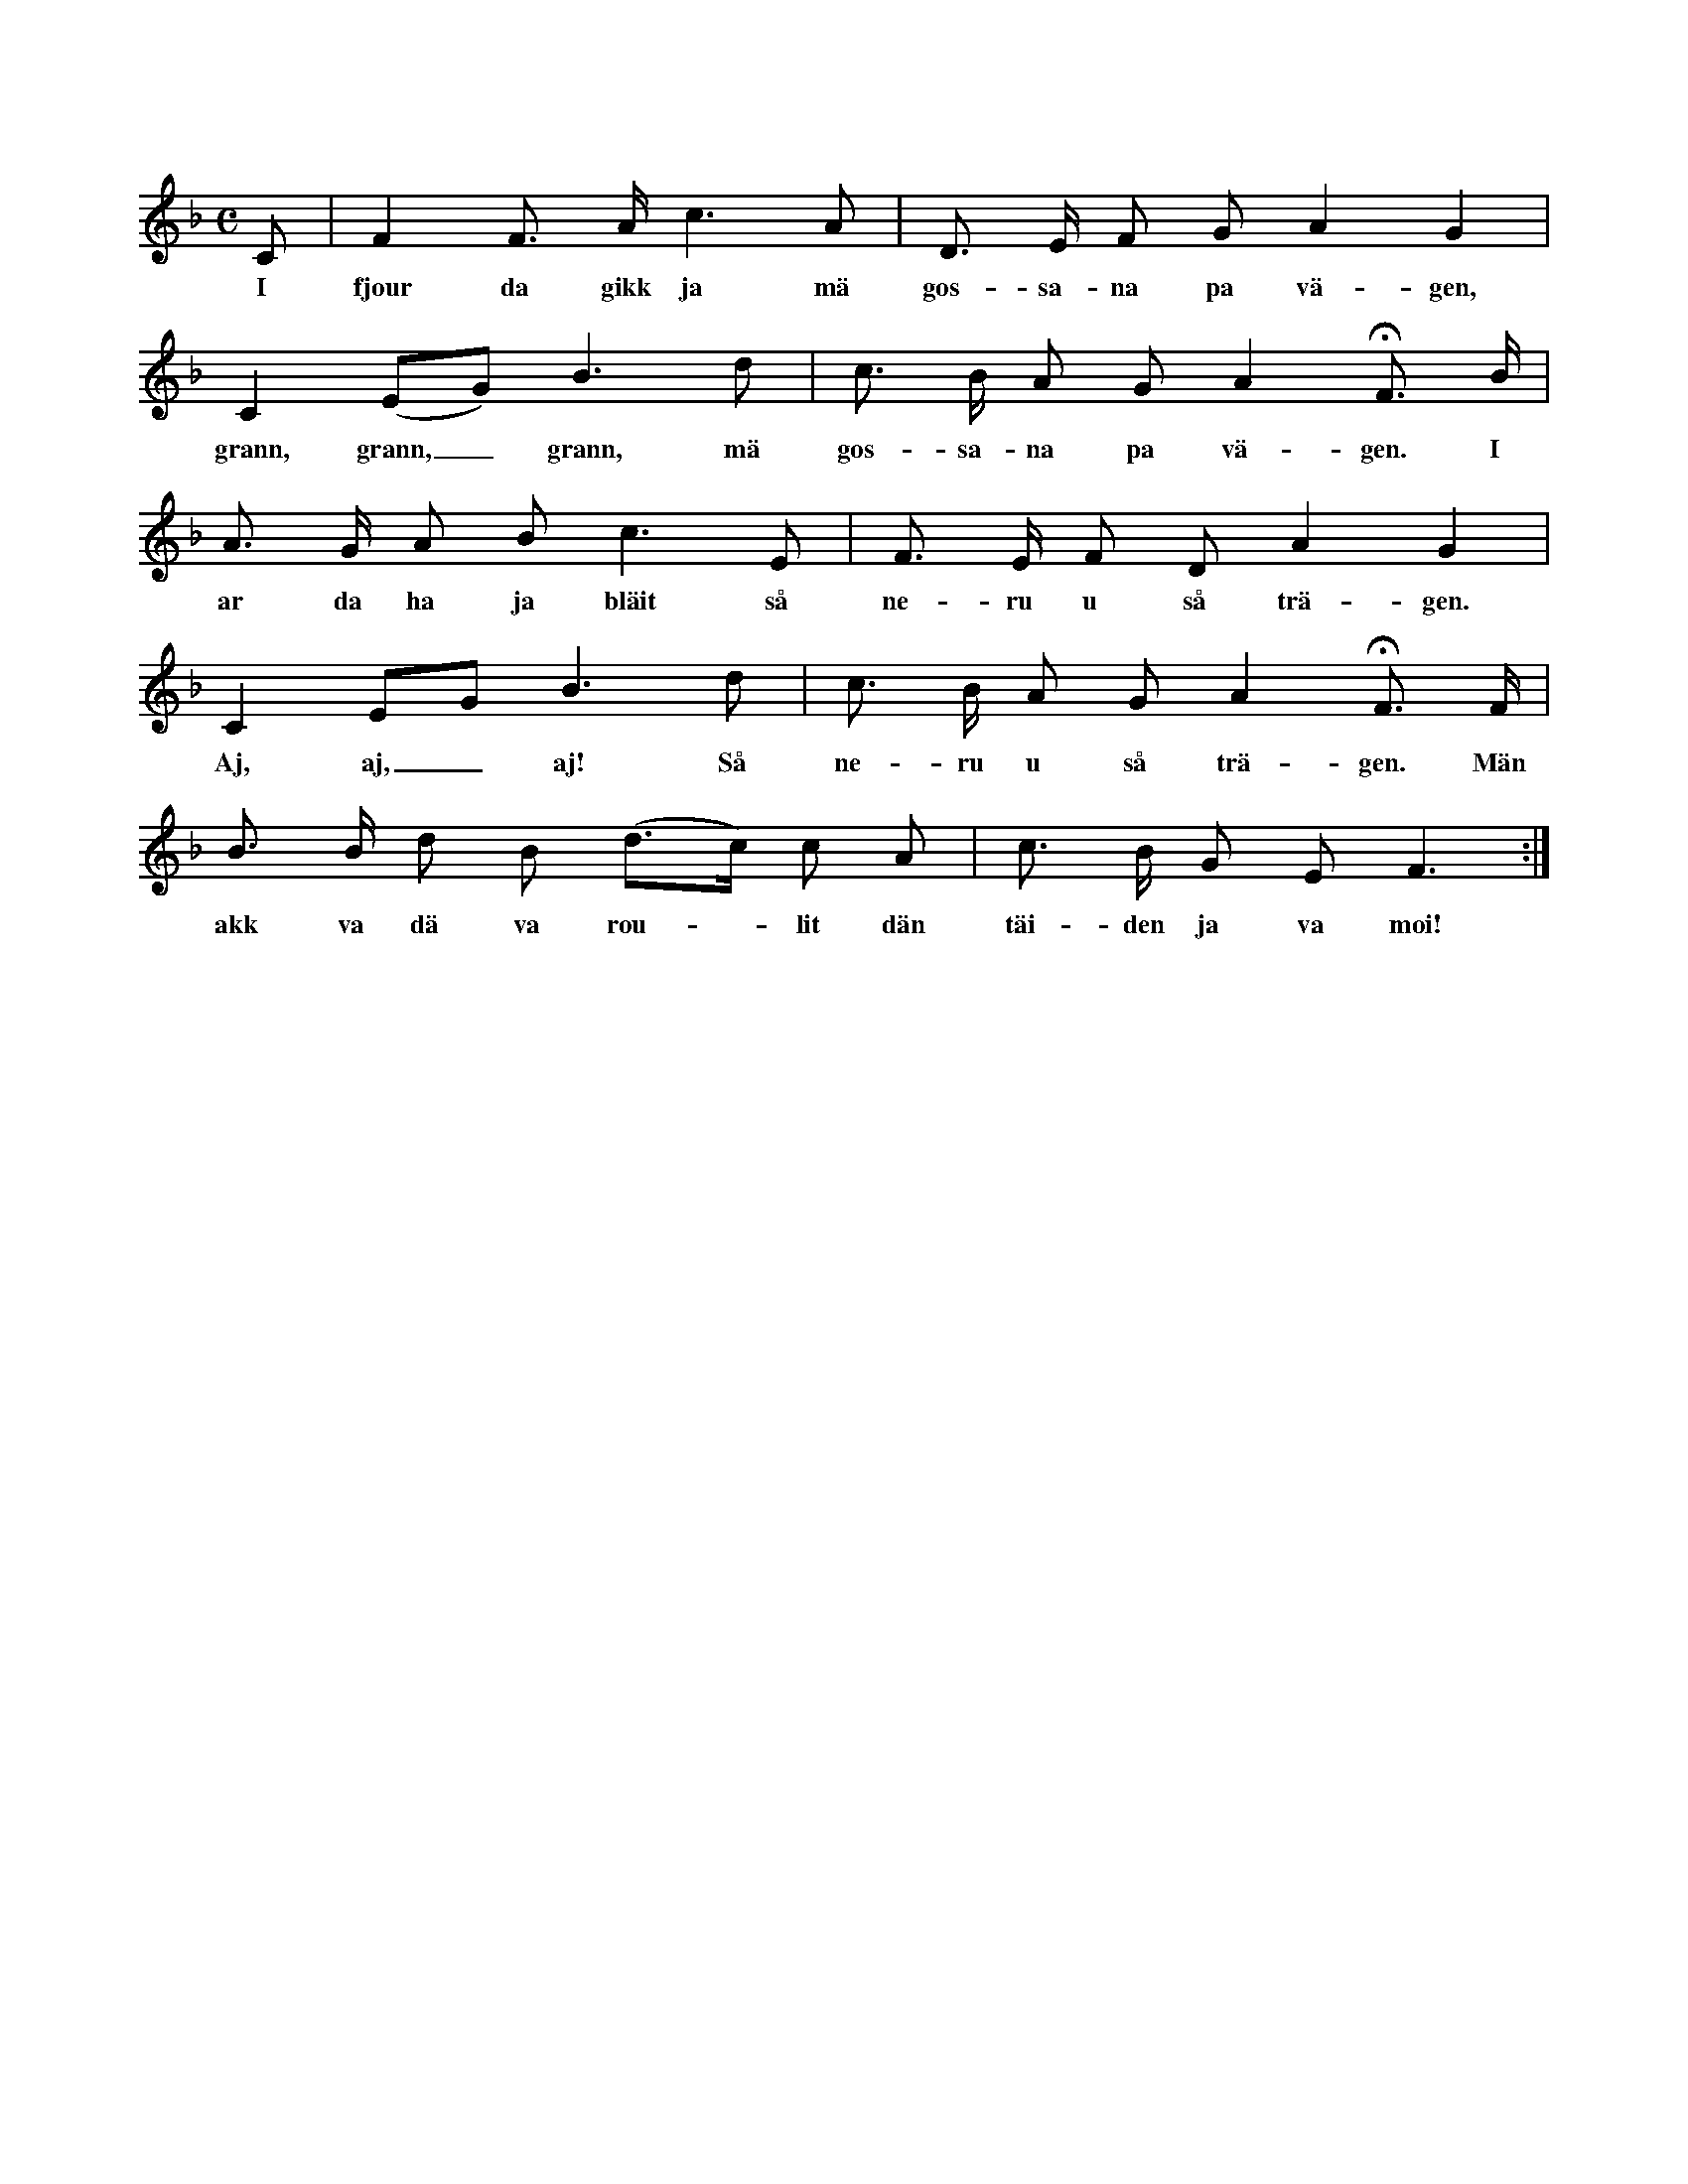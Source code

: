 X:104
T:
N:En värs ur en bekant visa;
S:efter Elisabet Olofsdotter, Flors i Burs.
M:C
L:1/8
K:F
C|F2 F> A c3 A|D> E F G A2 G2|
w:I fjour da gikk ja mä gos-sa-na pa vä-gen,
C2 (EG) B3 d|c> B A G A2 HF> B|
w:grann, grann,_ grann, mä gos-sa-na pa vä-gen. I
A> G A B c3 E|F> E F D A2 G2|
w:ar da ha ja bläit så ne-ru u så trä-gen.
C2 EG B3 d|c> B A G A2 HF> F|
w:Aj, aj,_ aj! Så ne-ru u så trä-gen. Män
B> B d B (d>c) c A|c> B G E F3:|
w:akk va dä va rou--lit dän täi-den ja va moi!
